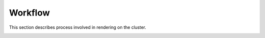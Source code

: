========
Workflow
========

This section describes process involved in rendering on the cluster.

.. image:: workflow.png
   :scale: 100%
